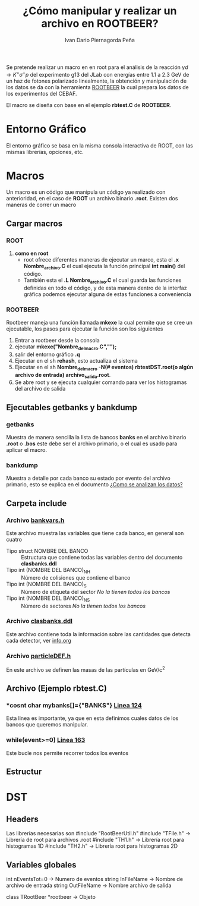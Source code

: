 #+TITLE: *¿Cómo manipular y realizar un archivo en ROOTBEER?*
#+AUTHOR: Ivan Dario Piernagorda Peña

Se pretende realizar un macro en en root para el análisis de la reacción $\gamma d \rightarrow K^+ \sigma^- p$ del experimento g13 del JLab con energías entre 1.1 a 2.3 GeV de un haz de fotones polarizado linealmente, la obtención y manipulación de los datos se da con la herramienta [[http://nuclear.gla.ac.uk/~kl/rootbeer/manual/html/node4.php][ROOTBEER]] la cual prepara los datos de los experimentos del CEBAF.

El macro se diseña con base en el ejemplo *rbtest.C* de *ROOTBEER*.

* *Entorno Gráfico*
El entorno gráfico se basa en la misma consola interactiva de ROOT, con las mismas librerías, opciones, etc.

* *Macros*
  Un macro es un código que manipula un código ya realizado con anterioridad, en el caso de *ROOT* un archivo binario *.root*. Existen dos maneras de correr un macro
** Cargar macros
*** *ROOT*

1. *como en root*
   + root ofrece diferentes maneras de ejecutar un marco, esta el *.x Nombre_archivo.C* el cual ejecuta la función principal *int main()* del código.
   + También esta el *.L Nombre_archivo.C* el cual guarda las funciones definidas en todo el código, y de esta manera dentro de la interfaz gráfica podemos ejecutar alguna de estas funciones a conveniencia

*** *ROOTBEER*
Rootbeer maneja una función llamada *mkexe* la cual permite que se cree un ejecutable, los pasos para ejecutar la función son los siguientes
1. Entrar a rootbeer desde la consola
2. ejecutar *mkexe("Nombre_del_macro.C","");*
3. salir del entorno gráfico *.q*
4. Ejecutar en el sh *rehash*, esto actualiza el sistema
5. Ejecutar en el sh *Nombre_del_macro -N(# eventos) rbtestDST.root(o algún archivo de entrada) archivo_salida.root*.
6. Se abre root y se ejecuta cualquier comando para ver los histogramas del archivo de salida
** Ejecutables *getbanks* y *bankdump*
*** *getbanks*
Muestra de manera sencilla la lista de bancos *banks* en el archivo binario *.root* o *.bos* este debe ser el archivo primario, o el cual es usado para aplicar el macro.

*** *bankdump*
Muestra a detalle por cada banco su estado por evento del archivo primario, esto se explica en el documento [[file:/mnt/home/elchorco/Documentos/TESIS/Doc/Tutorias/info.org::*%20*INFORMACI%C3%93N*%20][¿Como se analizan los datos?]]
** Carpeta *include*
*** Archivo [[/path/to/rootbeer2.2/rootbeer2.2/include/bankvars.h][bankvars.h]]
 Este archivo muestra las variables que tiene cada banco, en general son cuatro
 + Tipo struct NOMBRE DEL BANCO :: Estructura que contiene todas las variables dentro del documento *clasbanks.ddl*
 + Tipo int (NOMBRE DEL BANCO)_NH :: Número de colisiones que contiene el banco
 + Tipo int (NOMBRE DEL BANCO)_S :: Número de etiqueta del sector /No la tienen todos los bancos/
 + Tipo int (NOMBRE DEL BANCO)_NS :: Número de sectores           /No la tienen todos los bancos/
*** Archivo [[/path/to/rootbeer2.2/rootbeer2.2/include/clasbanks.ddl][clasbanks.ddl]]
    Este archivo contiene toda la información sobre las cantidades que detecta cada detector, ver [[/mnt/home/elchorco/Documentos/TESIS/Doc/Tutorias/info.org::*ROOTBEER][info.org]]
*** Archivo [[/path/to/rootbeer2.2/rootbeer2.2/include/particleDEF.h][particleDEF.h]]
En este archivo se definen las masas de las partículas en GeV/c^2
** Archivo (Ejemplo rbtest.C)
*** *cosnt char *mybanks[]={"BANKS"}* [[/path/to/rootbeer2.2/rootbeer2.2/IVAN_ROOTBEER/Example/rbtest.C::124][Linea 124]]
Esta linea es importante, ya que en esta definimos cuales datos de los bancos que queremos manipular.
*** *while(event>=0)* [[/path/to/rootbeer2.2/rootbeer2.2/IVAN_ROOTBEER/Example/rbtest.C::163][Linea 163]]
Este bucle nos permite recorrer todos los eventos
** Estructur
* *DST*
** Headers
 Las librerías necesarias son 
 #include "RootBeerUtil.h"
 #include "TFile.h"  -> Librería de root para archivos .root
 #include "TH1.h"  -> Librería root para histogramas 1D
 #include "TH2.h"  -> Librería root para histogramas 2D
** Variables globales

 int nEventsTot=0   -> Numero de eventos
 string InFileName   -> Nombre de archivo de entrada
 string OutFileName -> Nombre archivo de salida

 class TRootBeer *rootbeer -> Objeto 
 
